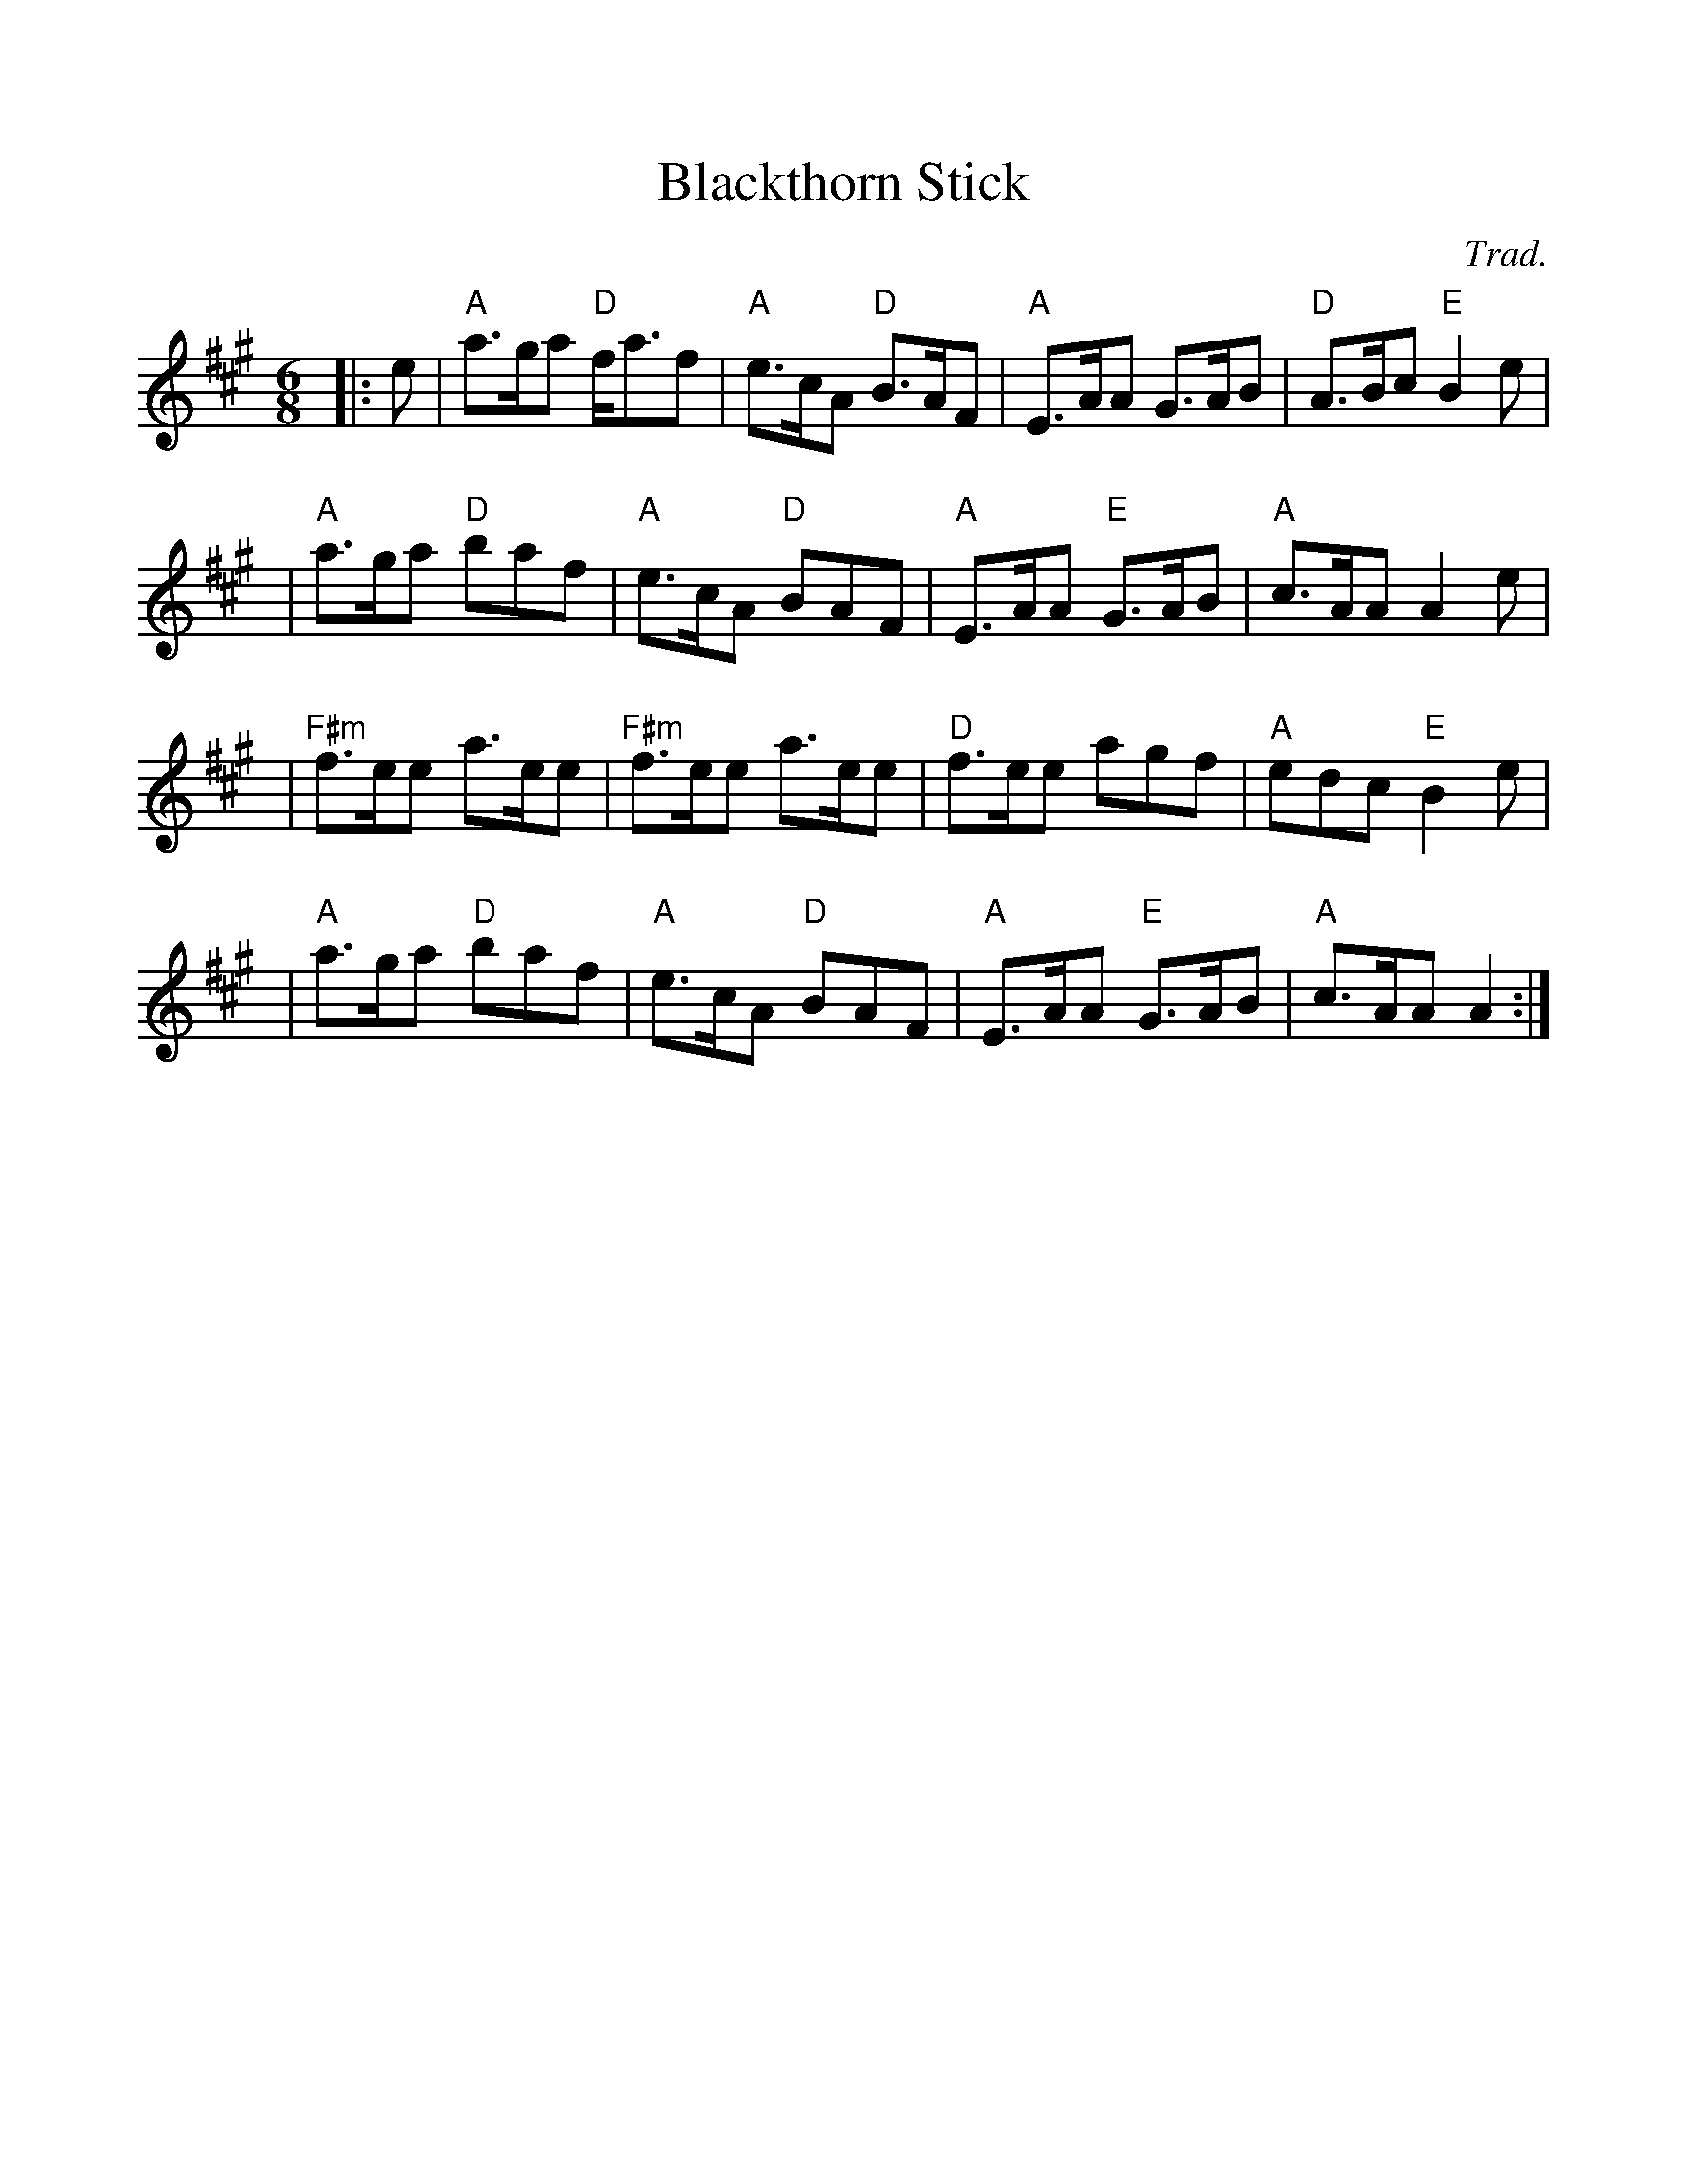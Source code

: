%%scale 1.0
%%format dulcimer.fmt
X: 1
T:Blackthorn Stick
R:Jig
C:Trad.
S:ABC tune finder
M:6/8
L:1/8
K:A
|:e|"A" a>ga "D" f<af | "A" e>cA "D" B>AF| "A" E>AA G>AB|"D" A>Bc "E" B2e  |!
|"A" a>ga "D" baf | "A" e>cA "D" BAF| "A" E>AA "E" G>AB|"A" c>AA A2 e  |!
|"F#m"  f>ee a>ee|"F#m" f>ee a>ee|"D" f>ee agf| "A" edc "E"  B2 e  |!
|"A" a>ga "D" baf|"A" e>cA "D" BAF|"A" E>AA "E" G>AB|"A" c>AA A2  :|
